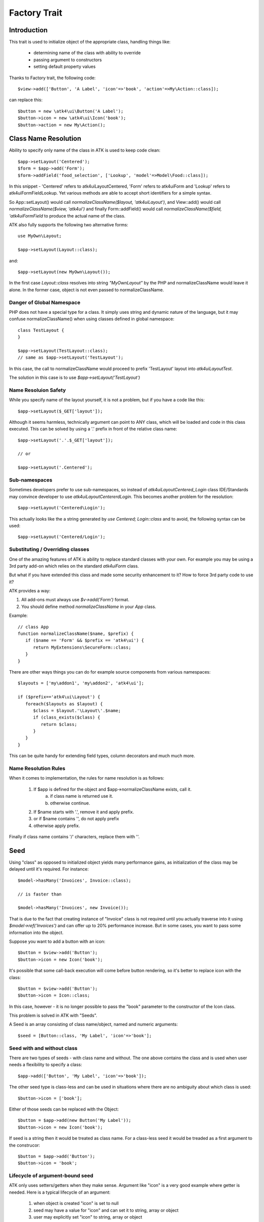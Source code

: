 =============
Factory Trait
=============

.. php:trait:: FactoryTrait

Introduction
============

This trait is used to initialize object of the appropriate class, handling
things like:

 - determining name of the class with ability to override
 - passing argument to constructors
 - setting default property values 

Thanks to Factory trait, the following code::

   $view->add(['Button', 'A Label', 'icon'=>'book', 'action'=>My\Action::class]);

can replace this::

   $button = new \atk4\ui\Button('A Label');
   $button->icon = new \atk4\ui\Icon('book');
   $button->action = new My\Action();


Class Name Resolution
=====================

Ability to specify only name of the class in ATK is used to keep code clean::

   $app->setLayout('Centered');
   $form = $app->add('Form');
   $form->addField('food_selection', ['Lookup', 'model'=>Model\Food::class]);

In this snippet - 'Centered' refers to \atk4\ui\Layout\Centered, 'Form'
refers to \atk4\ui\Form and 'Lookup' refers to \atk4\ui\FormField\Lookup. Yet
various methods are able to accept short identifiers for a simple syntax.

.. php:method:: normalizeClassName($name, $prefix = null)

So App::setLayout() would call `normalizeClassName($layout, 'atk4\ui\Layout')`,
and View::add() would call `normalizeClassName($view, 'atk4\ui')` and finally
Form::addField() would call `normalizeClassName($field, 'atk4\ui\FormField` to
produce the actual name of the class.

ATK also fully supports the following two alternative forms::

   use MyOwn\Layout;

   $app->setLayout(Layout::class);

and::

   $app->setLayout(new MyOwn\Layout());
   
In the first case `Layout::class` resolves into string `"MyOwn\Layout"` by the
PHP and normalizeClassName would leave it alone. In the former case, object is
not even passed to normalizeClassName.

Danger of Global Namespace
--------------------------

PHP does not have a special type for a class. It simply uses string and dynamic
nature of the language, but it may confuse normalizeClassName() when using
classes defined in global namespace::

   class TestLayout {
   }

   $app->setLayout(TestLayout::class);
   // same as $app->setLayout('TestLayout');

In this case, the call to normalizeClassName would proceed to prefix 'TestLayout' layout
into `\atk4\ui\Layout\Test`.

The solution in this case is to use `$app->setLayout('\TestLayout')`

Name Resoluion Safety
---------------------

While you specify name of the layout yourself, it is not a problem, but if
you have a code like this::

   $app->setLayout($_GET['layout']);

Although it seems harmless, technically argument can point to ANY class, which
will be loaded and code in this class executed. This can be solved by using
a '.' prefix in front of the relative class name::

   $app->setLayout('.'.$_GET['layout']);

   // or 

   $app->setLayout('.Centered');

Sub-namespaces
--------------

Sometimes developers prefer to use sub-namespaces, so instead of
`\atk4\ui\Layout\Centered_Login` class IDE/Standards may convince developer
to use `\atk4\ui\Layout\Centererd\Login`. This becomes another problem
for the resolution::

   $app->setLayout('Centered\Login');

This actually looks like the a string generated by `use Centered; Login::class`
and to avoid, the following syntax can be used::

   $app->setLayout('Centered/Login');

Substituting / Overriding classes
---------------------------------

One of the amazing features of ATK is ability to replace standard classes with
your own. For example you may be using a 3rd party add-on which relies on
the standard `atk4\ui\Form` class. 

But what if you have extended this class and made some security enhancement
to it? How to force 3rd party code to use it?

ATK provides a way:

1. All add-ons must always use `$v->add('Form')` format.

2. You should define method `normalizeClassName` in your `App` class.
   
Example::

   // class App
   function normalizeClassName($name, $prefix) {
      if ($name == 'Form' && $prefix == 'atk4\ui') {
         return MyExtensions\SecureForm::class;
      }
   }

There are other ways things you can do for example source components from
various namespaces::

   $layouts = ['my\addon1', 'my\addon2', 'atk4\ui'];

   if ($prefix=='atk4\ui\Layout') {
      foreach($layouts as $layout) {
         $class = $layout.'\Layout\'.$name;
         if (class_exists($class) {
            return $class;
         }
      }
   }

This can be quite handy for extending field types, column decorators and
much much more.

  
Name Resolution Rules
---------------------

When it comes to implementation, the rules for name resolution is as follows:

 1. If $app is defined for the object and $app->normalizeClassName exists, call it.
     a. if class name is returned use it.
     b. otherwise continue.
 2. If $name starts with '.', remove it and apply prefix.
 3. or if $name contains '\', do not apply prefix
 4. otherwise apply prefix.

Finally if class name contains '/' characters, replace them with '\'.

Seed
====

Using "class" as opposed to initialized object yields many performance gains,
as initialization of the class may be delayed until it's required. For instance::

   $model->hasMany('Invoices', Invoice::class);

   // is faster than

   $model->hasMany('Invoices', new Invoice());

That is due to the fact that creating instance of "Invoice" class is not required
until you actually traverse into it using `$model->ref('Invoices')` and can offer
up to 20% performance increase. But in some cases, you want to pass some information
into the object.

Suppose you want to add a button with an icon::

   $button = $view->add('Button');
   $button->icon = new Icon('book');

It's possible that some call-back execution will come before button rendering, so
it's better to replace icon with the class::

   $button = $view->add('Button');
   $button->icon = Icon::class;

In this case, however - it is no longer possible to pass the "book" parameter to
the constructor of the Icon class.

This problem is solved in ATK with "Seeds".

A Seed is an array consisting of class name/object, named and numeric arguments::

   $seed = [Button::class, 'My Label', 'icon'=>'book'];

Seed with and without class
---------------------------

There are two types of seeds - with class name and without. The one above contains
the class and is used when user needs a flexibility to specify a class::

   $app->add(['Button', 'My Label', 'icon'=>'book']);

The other seed type is class-less and can be used in situations where there are no
ambiguity about which class is used::

   $button->icon = ['book'];

Either of those seeds can be replaced with the Object::

   $button = $app->add(new Button('My Label'));
   $button->icon = new Icon('book');

If seed is a string then it would be treated as class name. For a class-less seed
it would be treaded as a first argument to the construcor::

   $button = $app->add('Button');
   $button->icon = 'book';

Lifecycle of argument-bound seed
--------------------------------

ATK only uses setters/getters when they make sense. Argument like "icon" is a very
good example where getter is needed. Here is a typical lifecycle of an argument:

 1. when object is created "icon" is set to null
 2. seed may have a value for "icon" and can set it to string, array or object
 3. user may explicitly set "icon" to string, array or object
 4. some code may wish to interract with icon and will expect it to be object
 5. recursiveRender() will expect icon to be also added inside $button's template

So here are some rules for ATK and add-ons:

 - use class-less seeds where possible, but indicate so in the comments
 - keep seed in its original form as long as possible
 - use getter (getIcon()) which would convert seed into object (if needed)
 - add icon object into render-tree inside recursiveRender() method

If you need some validation (e.g. icon and iconRight cannot be set at the same time
by the button), do that inside recursiveRender() method or in a custom setter.

If you do resort to custom setters, make sure they return $this for better chaining.

Always try to keep things simple for others and also for yourself.

Factory
=======

As mentioned juts above - at some point your "Seed" must be turned into Object. This 
is done by executing factory method.


.. php:method:: factory($seed, $defaults = [])

Creates and returns new object. If is_object($seed), then it will be returned and
$defaults will only be sed if object implement DIContainerTrait.


In a conventional PHP, you can create and configure object before passing
it onto another object. This action is called "dependency injecting".
Consider this example::

    $button = new Button('A Label');
    $button->icon = new Icon('book');
    $button->action = new Action(..);

Because Components can have many optional components, then setting them
one-by-one is often inconvenient. Also may require to do it recursively,
e.g. ``Action`` may have to be configured individually.

On top of that, there are also namespaces to consider and quite often you would
want to use \3rdparty\bootstrap\Button() instead of default button.

Agile Core implements a mechanism to make that possible through using factory()
method and specifying a seed argument::

    $button = $this->factory(['Button', 'A Label', 'icon'=>['book'], 'action'=>new Action(..)]);

it has the same effect, but is shorter. Note that passing 'icon'=>['book'] will
also use factory to initialize icon object.

You can also use a new `Button::class` notation instead::

   use atk4\ui\Button;

   $button = $this->factory([Button::Class, 'A Label', 'icon'=>['book'], 'action'=>new Action(..)]);

Finally, if you are using IDE and type hinting, a preferred code would be::

   use atk4\ui\Button;
   $this->factory($button = new Button('A Label'), ['icon'=>['book'], 'action'=>new Action(..)]);

This will properly set type to $button variable, while still setting properties for icon/action. More
commonly, however, you would use this through the add() method::

   use atk4\ui\Button;

   $view->add([$button = new Button('A Label'), 'icon'=>['book'], 'action'=>new Action('..')]);

Seed Components
---------------

Class definition - passed as the ``$seed[0]`` and is the only mandatory
component, e.g::

    $button = $this->factory(['Button']);

Any other numeric arguments will be passed as constructor arguments::

    $button = $this->factory(['Button', 'My Label', 'red', 'big']);

    // results in

    new Button('My Label', 'red', 'big');

Finally any named values inside seed array will be assigned to class properties
by using :php:meth:`DIContainerTrait::setDefaults`.

Factory uses `array_shift` to separate class definition from other components.

Class-less seeds
----------------

You cannot create object from a class-less seed, simply because factory would not know which class
to use. However it can be passed as a second argument to the factory::

   $this->icon = $this->factory(['Icon', 'book'], $this->icon);

This will use class icon and first argument 'book' as default, but would use exitsing seed version if
it was specified. Also it will preserve the object value of an icon.

Factory Defaults
----------------

Defaults array takes place of $seed if $seed is missing components. $defaults is
using identical format to seed, but without the class. If defaults is not an
array, then it's wrapped into [].

Array that lacks class is called defaults, e.g.::

    $defaults = ['Label', 'My Label', 'big red', 'icon'=>'book'];

You can pass defaults as second argument to :php:meth:`FactoryTrait::factory()`::

    $button = $this->factory(['Button'], $defaults);

Executing code above will result in 'Button' class being used with 'My Label' as
a caption and 'big red' class and 'book' icon.

You may also use ``null`` to skip an argument, for instance in the above example
if you wish to change the label, but keep the class, use this::

    $label = $this->factory([null, 'Other Label'], $defaults);

Finally, if you pass key/value pair inside seed with a value of ``null`` then
default value will still be used::

    $label = $this->factory(['icon'=>null], $defaults);

This will result icon=book. If you wish to disable icon, you should use ``false``
value::

    $label = $this->factory(['icon'=>false], $defaults);

With this it's handy to pass icon as an argument and don't worry if the null is
used.

Precedence and Usage
--------------------

When both seed and defaults are used, then values inside "seed" will have
precedence:

 - for named arguments any value specified in "seed" will fully override
   identical value from "defaults", unless if the seed's value is "null".
 - for constructor arguments, the non-null values specified in "seed" will
   replace corresponding value from $defaults.

The next example will help you understand the precedence of different argument
values. See my description below the example::

    class RedButton extends Button {
        protected $icon = 'book';

        function init() {
            parent::init();

            $this->icon = 'right arrow';
        }
    }

    $button = $this->factory(['RedButton', 'icon'=>'cake'], ['icon'=>'thumbs up']);
    // Question: what would be $button->icon value here?


Factory will start by merging the parameters and will discover that icon is
specified in the seed and is also mentioned in the second argument - $defaults.
The seed takes precedence, so icon='cake'.

Factory will then create instance of RedButton with a default icon 'book'.
It will then execute :php:meth:`DIContainerTrait::setDefaults` with the
`['icon'=>'cake']` which will change value of $icon to `cake`.

The `cake` will be the final value of the example above. Even though `init()`
method is set to change the value of icon, the `init()` method is only executed
when object becomes part of RenderTree, but that's not happening here.


Seed Merging
============


.. php:method:: mergeSeeds($seed, $seed2, ...)

Two (or more) seeds can be merged resulting in a new seed with some combined
properties:

1. Class of a first seed will be selected. If specified as "null" will be picked
    from next seed.
2. If string as passed as any of the argument it's considered to be a class
3. If object is passed as any of the argument, it will be used instead ignoring
   all classes and numeric arguments.
   All the key->value pairs will be merged and passed into setDefaults().

Some examples::

    mergeSeeds(['Button', 'Button Label'], ['Message', 'Message label']);
    // results in ['Button', 'Button Label']

    mergeSeeds([null, 'Button Label'], ['Message', 'Message Label']);
    // Results in ['Message', 'Button Label']);

    mergeSeeds(['null, 'Label1', 'icon'=>'book'], ['icon'=>'coin', 'Button'], ['class'=>['red']]);
    // Results in ['Button', 'Label1', 'icon'=>'book', 'class'=>['red']]

Seed merging can also be used to merge defaults::

    mergeSeeds(['label 1'], ['icon'=>'book']);
    // results in ['label 1', 'icon'=>'book']

When object is passed, it will take precedence and absorb all named arguments::

    mergeSeeds(
        ['null, 'Label1', 'icon'=>'book'],
        ['icon'=>'coin', 'Button'],
        new Message('foobar'),
        ['class'=>['red']]
    );
    // result is
    // $obj = new Message('foobar');
    // $obj->setDefaults(['icon'=>'book', 'class'=>['red']);

If multiple objects are specified then early ones take precedence while still
absorbing all named arguments.

Default and Seed objects
------------------------

When object is passed as 2nd argument to factory() it takes precedence over
all array-based seeds. If 1st argument of factory() is also object, then 1st
argument object is used::

    factory(['Icon', 'book'], ['pencil']);
    // book

    factory(['Icon', 'book'], new Icon('pencil')];
    // pencil

    factory(new Icon('book'), new Icon('pencil')];
    // book


Usage in frameworks
===================

There are several ways to use Seed Merging and Agile UI / Agile Data makes use
of those patterns when possible.

Specify Icon for a Button
-------------------------

As you may know, Button class has icon property, which may be specified as a
string, seed or object::

    $button = $app->add(['Button', 'icon'=>'book']);

Well, to implement the button internally, render method uses this::

    // in Form
    $this->buttonSave = $this->factory(['Button'], $this->buttonSave);

So the value you specify for the icon will be passed as:

 - string: argument to constructor of `Button()`.
 - array: arguments for constructors and inject properties
 - object: will override return value

Specify Layout
--------------

The first thing beginners learn about Agile Toolkit is how to specify layout::

    $app = new \atk4\ui\App('Hello World');
    $app->initLayout('Centered');

The argument for initLayout is passed to factory::

    $this->layout = $this->factory($layout, null, 'Layout');

The value you specify will be treated like this:

 - string: specify a class (prefixed by Layout\)
 - array: specify a class and allow to pass additional argument or constructor options
 - object: will override layout

Form::addField and Table::addColumn
-----------------------------------

Agile UI is using form field classes from namespace \atk4\ui\FormField\.
A default class is 'Line' but there are several ways how it can be overridden:

 - User can specify $ui['form'] / $ui['table'] property for model's field
 - User can pass 2nd parameter to addField()
 - Class can be inferred from field type

Each of the above can specify class name, so with 3 seed sources they need
merging::

    $seed = mergeSeeds($decorator, $field->ui, $inferred, ['Line', 'form' => $this]);
    $decorator = factory($seed, null, 'FormField');

Passing an actual object anywhere will use it instead even if you specify seed.

Specify Form Field

addField, addButton, etc
------------------------

Model::addField, Form::addButton, FormLayout::addHeader imply that the class of
an added object is known so the argument you specify to those methods ends up
being a factory's $default::

    function addButton($label) {
        return $this->add(
            $this->factory(['Button', null, 'secondary'], $label);
            'Buttons'
        );
    }

in this code factory will use a seed with a `null` for label, which means, that
label will be actually taken from a second argument. This pattern enables 3
ways to use addButton()::

    $form->addButton('click me');
    // Adds a regular button with specified label, as expected

    $form->addButton(['click me', 'red', 'icon'=>'book']);
    // Specify class of a button and also icon

    $form->addButton(new MyButton('click me'));
    // Use an object specified instead of a button

A same logic can be applied to addField::

    $model->addField('is_vip', ['type'=>'boolean']);
    // class = Field, type = boolean

    $model->addField('is_vip', ['boolean'])
    // new Field('boolean'), same result

    $model->addField('is_vip', new MyBoolean());
    // new MyBoolean()

and the implementation uses factory's default::

    $field = $this->factory($this->_field_class, $arg, '\atk4\data');

Normally the field class property is a string, which will be used, but it can
also be array.



OBSOLETE - Namespace
====================

.. important:: MUST REVIEW THIS!!!!!!!!

You might have noticed, that seeds do not specify namespace. This is because
factory relies on $app to normalize your class name.

.. php:method:: normalizeClassName($name, $prefix = null)

Seed can use '/my/namespace/Class' where '/' are used instead of '\' to separate
namespaces. The '/' will be translated into '\' and they have exactly the same
meaning::

    $button = $this->factory(['\My\Namespace\RedButton'], null, 'other/prefix');

    // same as

    $button = $this->factory(['/My/Namespace/RedButton'], null, 'other/prefix');

A regular slashes, may be used in various combinations. Here are few things
to consider.

    - 3rd argument of factory() is called "Contextual Prefix" and is explained
      below.
    - Application may change namespace with "Global Prefixing"
    - User may want to specify extra namespace inside seed
    - User may want to override namespace entirely

Motivation
----------

I have created namespace prefixing as described here for the following reasons:

 - PHP has capability to create class names out of strings, unlike compiled
   languages that have type safety. I see that as a benefit and a feature of PHP
   so allowing namespace logic can lift some extra thinking from you.

 - Agile Toolkit is designed to be simple and powerful. The code which uses
   seeds is very easy to read and understand even for non-programmers.

 - Use of seeds have some great potential for extending. If someone is looking
   to integrate Agile UI with Drupal, they might need a specific functionality
   out of their 'Button' implementation. Use of seed allow integrator to
   substitute classes and redirect button class to a different namespace.
   Alternatively you would have to change "use" keywords making your code less
   portable.

Features
--------

Class normalization and prefixing offer several good features to the rest of the
framework:

 - Allow to work with App and without App.
 - Contextual prefixing is great for creating separate class namespaces:
   'Checkbox' -> 'FormField/Checkbox'
 - Namespace prefix "FormLayout" can be used for discovery of possible classes.
 - Global prefixing logic can be quite sophisticated and implemented inside App.
 - Use of forward slashes helps avoid errors

.. _contextual_prefix:

Seed class
----------

Here are some Seed usage examples. First the basic usage where a class specified
by you "Button" is converted into ``\atk4\ui\Button``::

    // \atk4\ui\Button
    $app->add(['Button', 'My Label']);

    // \atk4\ui\Button\WithDropdown - (non-existant class)
    $app->add(['Button\WithDropdown', 'My Label']);

    // \MyNamespace\Button
    $app->add(['\MyNamespace\Button', 'My Label']);


Contextual Prefix
-----------------

Methods such as `$form->addField()` or `$app->initLayout()` often use prefixing::

    function initLayout($layout) {
        $this->layout = $this->factory($layout, ['app'=>$this], 'Layout');
    }

The above method can then be used with string argument, array or even object and
will still work consistently. If you specify 'Centered' layout, then it will be
prefixed with 'Layout\Centered'.

This is called Contextual Prefix and is used in various methods throughout
Agile Toolkit:

 - Form::addField('age', ['Hidden']); // uses FormField\Hidden class
 - Table::addColumn('status', ['Checkbox']); // uses TableColumn\Checkbox class
 - App::initLayout('Admin'); // uses Layout\Admin class

Here are some examples of contextual prefixing::

    // \atk4\ui\FormField\Checkbox
    $form = $app->add('Form');
    $form->addField('agree_to_terms', 'Checkbox', 'I Agree to Terms of Service');

    // \MyNamespace\Checkbox
    $form = $app->add('Form');
    $form->addField('agree_to_terms', '\MyNamespace\Checkbox', 'I Agree to Terms of Service');

Specifying contextual prefix will still leave it up for global prefixing, but
if you want to fully specify a namespace, then you can use ``\Prefix``. If you
build your own component in your own namespace with some features, you can use
this technique::

    namespace my\auth;

    class AuthController {
        use FactoryTrait;    // implements $this->factory
        use AppScopeTrait;   // links $this->app
        use ContainerTrait;  // implements $this->add

        function enableFeature($feature) {
            return $this->add($this->factory($feature, ['myattr' => $this], '\my\auth\feature');
        }
    }

To use this AuthController you would write::

    $auth = $app->add('my\auth\AuthController');

    // \my\auth\feature\facebook
    $auth->enableFeature('facebook');

This contextual prefixing avoids global prefixing.

Global Prefix
-------------

Application class may specify how to add a global namespace. For example,
\atk4\ui\App will use prefix class name with "\atk4\ui\", unless, of course,
you override that somehow.

This is done, so that add-ons may intercept generation of Factory class and
have control over the code like this::

    $button = $this->add(['Button']);

By substituting \atk4\ui\Button with a different button implementation. It's
even possible to verify if class exists before prefixing or use routing maps.
Neither Agile Core nor Agile UI implement such logic but you can build your own
``$this->app->normalizeClassNameApp()``.

The next example will replace all the ``Grid`` classes with the one you have
implemented inside your own namespace::

    class MyApp extends \atk4\ui\App {
        function normalizeClassNameApp($class) {
            if ($class == 'Grid') {
                return '\myextensions\Grid';
            }

            return parent::normalizeClassNameApp($class);
        }
    }


Use with add()
--------------

:php:meth:`ContainerTrait::add()` will allow first argument to be Seed, but
only if the object also uses FactoryTrait. This is exactly the case for
Agile UI / View objects, so you can supply seed to add::

    $grid = $app->add(['Grid', 'toolbar'=>false']);

Method add() however only takes one argument and you cannot specify defaults or
prefix.

In most scenarios, you don't have to use factory() directly, simply use add()
